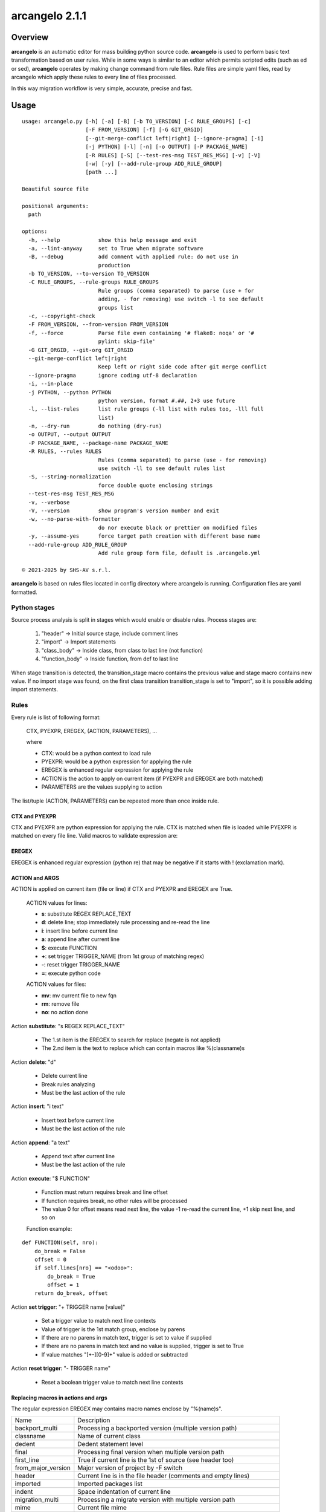 ===============
arcangelo 2.1.1
===============



|Maturity| |license gpl|



Overview
========

**arcangelo** is an automatic editor for mass building python source code.
**arcangelo** is used to perform basic text transformation based on user rules.
While in some ways is similar to an editor which permits scripted edits (such as
ed or sed), **arcangelo** operates by making change command from rule files.
Rule files are simple yaml files, read by arcangelo which apply these rules to every line of files processed.

In this way migration workflow is very simple, accurate, precise and fast.



Usage
=====

::

    usage: arcangelo.py [-h] [-a] [-B] [-b TO_VERSION] [-C RULE_GROUPS] [-c]
                        [-F FROM_VERSION] [-f] [-G GIT_ORGID]
                        [--git-merge-conflict left|right] [--ignore-pragma] [-i]
                        [-j PYTHON] [-l] [-n] [-o OUTPUT] [-P PACKAGE_NAME]
                        [-R RULES] [-S] [--test-res-msg TEST_RES_MSG] [-v] [-V]
                        [-w] [-y] [--add-rule-group ADD_RULE_GROUP]
                        [path ...]
    
    Beautiful source file
    
    positional arguments:
      path
    
    options:
      -h, --help            show this help message and exit
      -a, --lint-anyway     set to True when migrate software
      -B, --debug           add comment with applied rule: do not use in
                            production
      -b TO_VERSION, --to-version TO_VERSION
      -C RULE_GROUPS, --rule-groups RULE_GROUPS
                            Rule groups (comma separated) to parse (use + for
                            adding, - for removing) use switch -l to see default
                            groups list
      -c, --copyright-check
      -F FROM_VERSION, --from-version FROM_VERSION
      -f, --force           Parse file even containing '# flake8: noqa' or '#
                            pylint: skip-file'
      -G GIT_ORGID, --git-org GIT_ORGID
      --git-merge-conflict left|right
                            Keep left or right side code after git merge conflict
      --ignore-pragma       ignore coding utf-8 declaration
      -i, --in-place
      -j PYTHON, --python PYTHON
                            python version, format #.##, 2+3 use future
      -l, --list-rules      list rule groups (-ll list with rules too, -lll full
                            list)
      -n, --dry-run         do nothing (dry-run)
      -o OUTPUT, --output OUTPUT
      -P PACKAGE_NAME, --package-name PACKAGE_NAME
      -R RULES, --rules RULES
                            Rules (comma separated) to parse (use - for removing)
                            use switch -ll to see default rules list
      -S, --string-normalization
                            force double quote enclosing strings
      --test-res-msg TEST_RES_MSG
      -v, --verbose
      -V, --version         show program's version number and exit
      -w, --no-parse-with-formatter
                            do nor execute black or prettier on modified files
      -y, --assume-yes      force target path creation with different base name
      --add-rule-group ADD_RULE_GROUP
                            Add rule group form file, default is .arcangelo.yml
    
    © 2021-2025 by SHS-AV s.r.l.
    



**arcangelo** is based on rules files located in config directory where arcangelo
is running. Configuration files are yaml formatted.

Python stages
-------------

Source process analysis is split in stages which would enable or disable rules. Process stages are:

    #. "header" -> Initial source stage, include comment lines
    #. "import" -> Import statements
    #. "class_body" -> Inside class, from class to last line (not function)
    #. "function_body" -> Inside function, from def to last line

When stage transition is detected, the transition_stage macro contains the previous value and
stage macro contains new value.
If no import stage was found, on the first class transition transition_stage is set to "import",
so it is possible adding import statements.


Rules
-----

Every rule is list of following format:

    CTX, PYEXPR, EREGEX, (ACTION, PARAMETERS), ...

    where

    * CTX: would be a python context to load rule
    * PYEXPR: would be a python expression for applying the rule
    * EREGEX is  enhanced regular expression for applying the rule
    * ACTION is the action to apply on current item (if PYEXPR and EREGEX are both matched)
    * PARAMETERS are the values supplying to action

The list/tuple (ACTION, PARAMETERS) can be repeated more than once inside rule.


CTX and PYEXPR
~~~~~~~~~~~~~~

CTX and PYEXPR are python expression for applying the rule.
CTX is matched when file is loaded while PYEXPR is matched on every file line.
Valid macros to validate expression are:

EREGEX
~~~~~~

EREGEX is enhanced regular expression (python re) that may be negative
if it starts with ! (exclamation mark).


ACTION and ARGS
~~~~~~~~~~~~~~~

ACTION is applied on current item (file or line) if CTX and PYEXPR and EREGEX are True.

    ACTION values for lines:

    * **s**: substitute REGEX REPLACE_TEXT
    * **d**: delete line; stop immediately rule processing and re-read the line
    * **i**: insert line before current line
    * **a**: append line after current line
    * **$**: execute FUNCTION
    * **+**: set trigger TRIGGER_NAME (from 1st group of matching regex)
    * **-**: reset trigger TRIGGER_NAME
    * **=**: execute python code


    ACTION values for files:

    * **mv**: mv current file to new fqn
    * **rm**: remove file
    * **no**: no action done

Action **substitute**: "s REGEX REPLACE_TEXT"

    * The 1.st item is the EREGEX to search for replace (negate is not applied)
    * The 2.nd item is the text to replace which can contain macros like %(classname)s

Action **delete**: "d"

    * Delete current line
    * Break rules analyzing
    * Must be the last action of the rule

Action **insert**: "i text"

    * Insert text before current line
    * Must be the last action of the rule

Action **append**: "a text"

    * Append text after current line
    * Must be the last action of the rule

Action **execute**: "$ FUNCTION"

    * Function must return requires break and line offset
    * If function requires break, no other rules will be processed
    * The value 0 for offset means read next line, the value -1 re-read the current line, +1 skip next line, and so on

    Function example:

::

    def FUNCTION(self, nro):
        do_break = False
        offset = 0
        if self.lines[nro] == "<odoo>":
            do_break = True
            offset = 1
        return do_break, offset

Action **set trigger**: "+ TRIGGER name [value]"

    * Set a trigger value to match next line contexts
    * Value of trigger is the 1st match group, enclose by parens
    * If there are no parens in match text, trigger is set to value if supplied
    * If there are no parens in match text and no value is supplied, trigger is set to True
    * If value matches "[+-][0-9]+" value is added or subtracted

Action **reset trigger**: "- TRIGGER name"

    * Reset a boolean trigger value to match next line contexts


Replacing macros in actions and args
~~~~~~~~~~~~~~~~~~~~~~~~~~~~~~~~~~~~

The regular expression EREGEX may contains macro names enclose by "%(name)s".

+--------------------+---------------------------------------------------------------------------+
| Name               | Description                                                               |
+--------------------+---------------------------------------------------------------------------+
| backport_multi     | Processing a backported version (multiple version path)                   |
+--------------------+---------------------------------------------------------------------------+
| classname          | Name of current class                                                     |
+--------------------+---------------------------------------------------------------------------+
| dedent             | Dedent statement level                                                    |
+--------------------+---------------------------------------------------------------------------+
| final              | Processing final version when multiple version path                       |
+--------------------+---------------------------------------------------------------------------+
| first_line         | True if current line is the 1st of source (see header too)                |
+--------------------+---------------------------------------------------------------------------+
| from_major_version | Major version of project by -F switch                                     |
+--------------------+---------------------------------------------------------------------------+
| header             | Current line is in the file header (comments and empty lines)             |
+--------------------+---------------------------------------------------------------------------+
| imported           | Imported packages list                                                    |
+--------------------+---------------------------------------------------------------------------+
| indent             | Space indentation of current line                                         |
+--------------------+---------------------------------------------------------------------------+
| migration_multi    | Processing a migrate version with multiple version path                   |
+--------------------+---------------------------------------------------------------------------+
| mime               | Current file mime                                                         |
+--------------------+---------------------------------------------------------------------------+
| open_stmt          | # of open parens; if > 0, current line is a continuation line             |
+--------------------+---------------------------------------------------------------------------+
| python_future      | True if source is python 2 and 3 with future                              |
+--------------------+---------------------------------------------------------------------------+
| stage              | Parsing stage: pre,header,import,class_body,function_body,comment         |
+--------------------+---------------------------------------------------------------------------+
| stmt_indent        | Space indentation of current statement                                    |
+--------------------+---------------------------------------------------------------------------+
| to_major_version   | Major version of project by -b switch                                     |
+--------------------+---------------------------------------------------------------------------+
| transition_stage   | Prior parsing stage                                                       |
+--------------------+---------------------------------------------------------------------------+
| try_indent         | try statement indentation: if >=0 current line is inside try/except block |
+--------------------+---------------------------------------------------------------------------+
| py23               | Value 2 if python2 else 3 (int)                                           |
+--------------------+---------------------------------------------------------------------------+



Rules examples
--------------

Replace statement "(int, long)" with "int"

::

    mig_int_long_2_python3:
      ctx: 'py23 == 3'
      search: '\(int, *long\)'
      do:
        - action: 's'
          args:
          - '\(int, *long\)'
          - 'int'

Replace statement "int" with "int, long" for python 2 form:

::

    mig_int_2_python2:
      ctx: 'py23 == 2'
      expr: '"int(" not in line'
      search: 'int'
      do:
        - action: 's'
          args:
          - 'int'
          - 'int, long'


Replace statement "super()" with python 2 form, including current class name "super(classname, self)"

::

    super:
      ctx: 'py23 == 2'
      search: 'super\([^)]*\)'
      do:
        - action: 's'
          args:
          - 'super\(\)'
          - 'super(%(classname)s, self)'



Getting started
===============


Prerequisites
-------------

Zeroincombenze(R) tools requires:

* Linux Centos 7/8 or Debian 9/10/11 or Ubuntu 16/18/20/22/24
* python 2.7+, some tools require python 3.7+, best python 3.9+
* bash 5.0+



Installation
------------

Current version via Git
~~~~~~~~~~~~~~~~~~~~~~~

::

    cd $HOME
    [[ ! -d ./tools ]] && git clone https://github.com/zeroincombenze/tools.git
    cd ./tools
    ./install_tools.sh -pUT
    source $HOME/devel/activate_tools



Upgrade
-------

Current version via Git
~~~~~~~~~~~~~~~~~~~~~~~

::

    cd ./tools
    ./install_tools.sh -pUT
    source $HOME/devel/activate_tools



ChangeLog History
-----------------

2.1.1 (2025-06-28)
~~~~~~~~~~~~~~~~~~

* [IMP] New trigger search rather than match in rules
* [IMP] Two passes parsing
* [IMP] New pass1 context
* [IMP] Set trigger with parameters
* [FIX] New rule parsing algorithm
* [FIX] python 3.11 and 3.12

2.1.0 (2025-06-15)
~~~~~~~~~~~~~~~~~~

* [IMP] Split from wok_code
* [IMP] Graphical files are copied only if they does not exist on target
* [IMP] Before migration warns on different base name
* [FIX] If target directory does not exist, will be create

2.0.22 (2025-05-31)
~~~~~~~~~~~~~~~~~~~

* [FIX] arcangelo: sometimes wrong format .rst files


2.0.18 (2024-07-10)
~~~~~~~~~~~~~~~~~~~

* [IMP] Python 3.6 deprecated

2.0.15 (2024-02-17)
~~~~~~~~~~~~~~~~~~~

* [IMP] arcangelo improvements: new tests odoo from 8.0 to 17.0
* [IMP] arcangelo improvements: test odoo from 8.0 to 17.0
* [IMP] arcangelo switch -lll
* [IMP] arcangelo: rules reorganization
* [IMP] arcangelo: trigger management and new param ctx
* [IMP] arcangelo: new switch -R to select rules to apply

2.0.14 (2024-02-07)
~~~~~~~~~~~~~~~~~~~

* [FIX] Quality rating formula
* [IMP] arcangelo improvements

2.0.13 (2023-11-27)
~~~~~~~~~~~~~~~~~~~

* [IMP] arcangelo: new python version assignment from odoo version

2.0.12 (2023-08-29)
~~~~~~~~~~~~~~~~~~~

* [IMP] arcangelo: new rules
* [IMP] arcangelo: new git conflict selection
* [IMP] arcangelo: merge gen_readme.py formatting
* [IMP] arcangelo: new switch --string-normalization

2.0.10 (2023-07-10)
~~~~~~~~~~~~~~~~~~~

* [IMP] arcangelo: new switch --string-normalization

2.0.9 (2023-06-26)
~~~~~~~~~~~~~~~~~~

* [IMP] arcangelo: refactoring to run inside pre-commit


2.0.2 (2022-10-20)
~~~~~~~~~~~~~~~~~~

* [IMP] Clearing code

2.0.1 (2022-10-12)
~~~~~~~~~~~~~~~~~~

* [IMP] minor improvements

2.0.1 (2022-10-12)
~~~~~~~~~~~~~~~~~~

* [IMP] stable version



Credits
=======

Copyright
---------

SHS-AV s.r.l. <https://www.shs-av.com/>


Authors
-------

* `SHS-AV s.r.l. <https://www.zeroincombenze.it>`__



Contributors
------------

* `Antonio M. Vigliotti <antoniomaria.vigliotti@gmail.com>`__


|
|

.. |Maturity| image:: https://img.shields.io/badge/maturity-Beta-yellow.png
    :target: https://odoo-community.org/page/development-status
    :alt: 
.. |license gpl| image:: https://img.shields.io/badge/licence-AGPL--3-blue.svg
    :target: http://www.gnu.org/licenses/agpl-3.0-standalone.html
    :alt: License: AGPL-3
.. |license opl| image:: https://img.shields.io/badge/licence-OPL-7379c3.svg
    :target: https://www.odoo.com/documentation/user/9.0/legal/licenses/licenses.html
    :alt: License: OPL
.. |Tech Doc| image:: https://www.zeroincombenze.it/wp-content/uploads/ci-ct/prd/button-docs-2.svg
    :target: https://wiki.zeroincombenze.org/en/Odoo/2.1.1/dev
    :alt: Technical Documentation
.. |Help| image:: https://www.zeroincombenze.it/wp-content/uploads/ci-ct/prd/button-help-2.svg
    :target: https://wiki.zeroincombenze.org/it/Odoo/2.1.1/man
    :alt: Technical Documentation
.. |Try Me| image:: https://www.zeroincombenze.it/wp-content/uploads/ci-ct/prd/button-try-it-2.svg
    :target: https://erp2.zeroincombenze.it
    :alt: Try Me
.. |Zeroincombenze| image:: https://avatars0.githubusercontent.com/u/6972555?s=460&v=4
   :target: https://www.zeroincombenze.it/
   :alt: Zeroincombenze
.. |en| image:: https://raw.githubusercontent.com/zeroincombenze/grymb/master/flags/en_US.png
   :target: https://www.facebook.com/Zeroincombenze-Software-gestionale-online-249494305219415/
.. |it| image:: https://raw.githubusercontent.com/zeroincombenze/grymb/master/flags/it_IT.png
   :target: https://www.facebook.com/Zeroincombenze-Software-gestionale-online-249494305219415/
.. |check| image:: https://raw.githubusercontent.com/zeroincombenze/grymb/master/awesome/check.png
.. |no_check| image:: https://raw.githubusercontent.com/zeroincombenze/grymb/master/awesome/no_check.png
.. |menu| image:: https://raw.githubusercontent.com/zeroincombenze/grymb/master/awesome/menu.png
.. |right_do| image:: https://raw.githubusercontent.com/zeroincombenze/grymb/master/awesome/right_do.png
.. |exclamation| image:: https://raw.githubusercontent.com/zeroincombenze/grymb/master/awesome/exclamation.png
.. |warning| image:: https://raw.githubusercontent.com/zeroincombenze/grymb/master/awesome/warning.png
.. |same| image:: https://raw.githubusercontent.com/zeroincombenze/grymb/master/awesome/same.png
.. |late| image:: https://raw.githubusercontent.com/zeroincombenze/grymb/master/awesome/late.png
.. |halt| image:: https://raw.githubusercontent.com/zeroincombenze/grymb/master/awesome/halt.png
.. |info| image:: https://raw.githubusercontent.com/zeroincombenze/grymb/master/awesome/info.png
.. |xml_schema| image:: https://raw.githubusercontent.com/zeroincombenze/grymb/master/certificates/iso/icons/xml-schema.png
   :target: https://github.com/zeroincombenze/grymb/blob/master/certificates/iso/scope/xml-schema.md
.. |DesktopTelematico| image:: https://raw.githubusercontent.com/zeroincombenze/grymb/master/certificates/ade/icons/DesktopTelematico.png
   :target: https://github.com/zeroincombenze/grymb/blob/master/certificates/ade/scope/Desktoptelematico.md
.. |FatturaPA| image:: https://raw.githubusercontent.com/zeroincombenze/grymb/master/certificates/ade/icons/fatturapa.png
   :target: https://github.com/zeroincombenze/grymb/blob/master/certificates/ade/scope/fatturapa.md
.. |chat_with_us| image:: https://www.shs-av.com/wp-content/chat_with_us.gif
   :target: https://t.me/Assitenza_clienti_powERP
